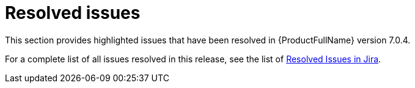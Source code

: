 // Module included in the following assemblies:
//
// * docs/release_notes-7.0/master.adoc

:_content-type: REFERENCE
[id="mta-rn-resolved-issues-7-0-4_{context}"]
= Resolved issues

This section provides highlighted issues that have been resolved in {ProductFullName} version 7.0.4.


For a complete list of all issues resolved in this release, see the list of link:https://issues.redhat.com/issues/?filter=12438251[Resolved Issues in Jira].
